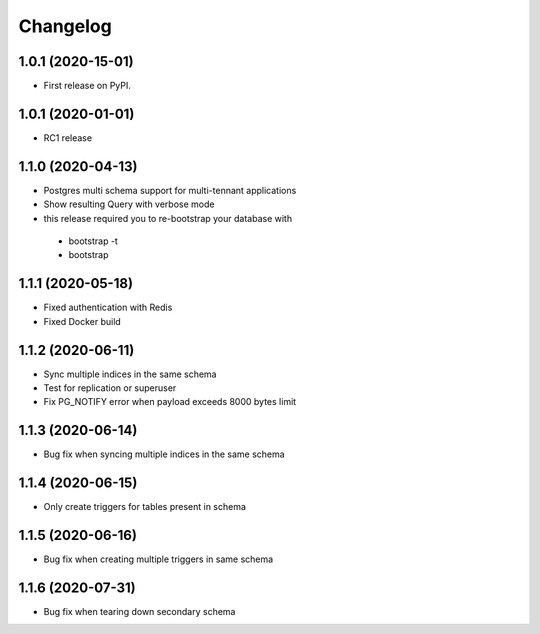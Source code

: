 .. _changelog:

Changelog
=========

1.0.1 (2020-15-01)
------------------

* First release on PyPI.


1.0.1 (2020-01-01)
------------------

* RC1 release


1.1.0 (2020-04-13)
------------------

* Postgres multi schema support for multi-tennant applications
* Show resulting Query with verbose mode
* this release required you to re-bootstrap your database with 
 - bootstrap -t
 - bootstrap


1.1.1 (2020-05-18)
------------------

* Fixed authentication with Redis
* Fixed Docker build


1.1.2 (2020-06-11)
------------------

* Sync multiple indices in the same schema
* Test for replication or superuser
* Fix PG_NOTIFY error when payload exceeds 8000 bytes limit


1.1.3 (2020-06-14)
------------------

* Bug fix when syncing multiple indices in the same schema


1.1.4 (2020-06-15)
------------------

* Only create triggers for tables present in schema


1.1.5 (2020-06-16)
------------------

* Bug fix when creating multiple triggers in same schema


1.1.6 (2020-07-31)
------------------

* Bug fix when tearing down secondary schema
